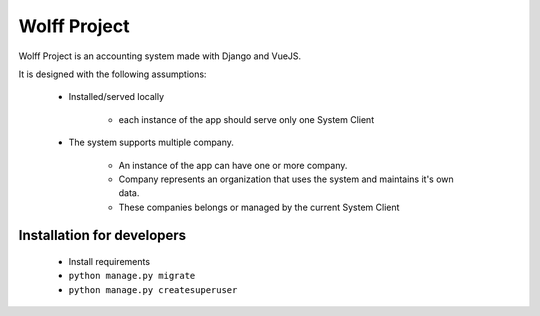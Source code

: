 #############
Wolff Project
#############

Wolff Project is an accounting system made with Django and VueJS.

It is designed with the following assumptions:

    * Installed/served locally

        - each instance of the app should serve only one System Client

    * The system supports multiple company.

        - An instance of the app can have one or more company.
        - Company represents an organization that uses the system and maintains it's own data.
        - These companies belongs or managed by the current System Client
          

===========================
Installation for developers
===========================

    * Install requirements
    * ``python manage.py migrate``
    * ``python manage.py createsuperuser``